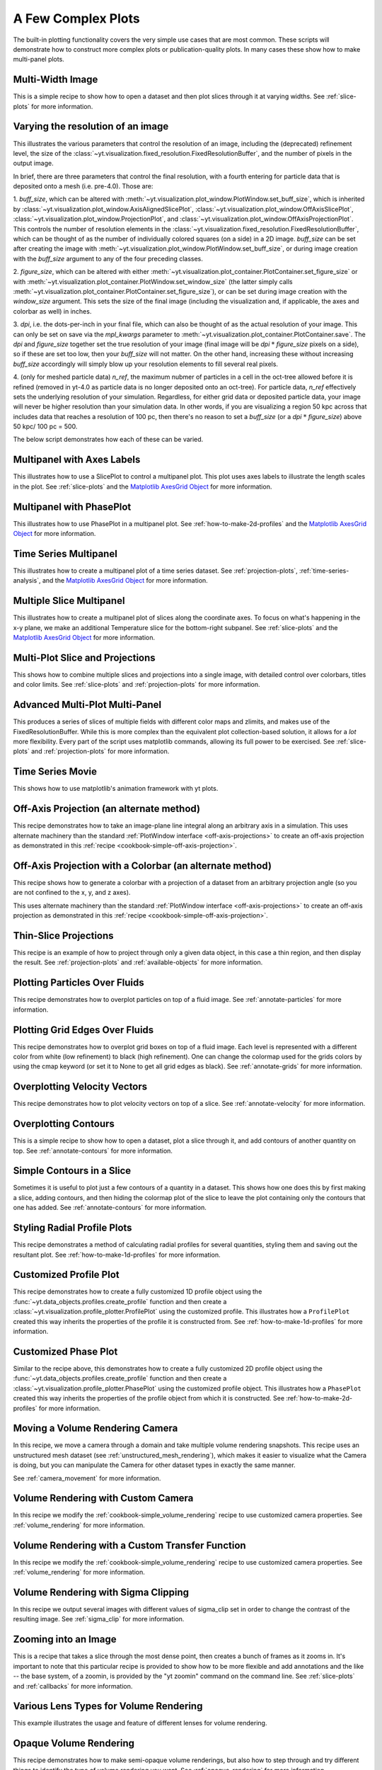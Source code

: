 A Few Complex Plots
-------------------

The built-in plotting functionality covers the very simple use cases that are
most common.  These scripts will demonstrate how to construct more complex
plots or publication-quality plots.  In many cases these show how to make
multi-panel plots.

Multi-Width Image
~~~~~~~~~~~~~~~~~

This is a simple recipe to show how to open a dataset and then plot slices
through it at varying widths.
See :ref:`slice-plots` for more information.

.. yt_cookbook:: multi_width_image.py

.. _image-resolution-primer:

Varying the resolution of an image
~~~~~~~~~~~~~~~~~~~~~~~~~~~~~~~~~~

This illustrates the various parameters that control the resolution 
of an image, including the (deprecated) refinement level, the size of
the :class:`~yt.visualization.fixed_resolution.FixedResolutionBuffer`,
and the number of pixels in the output image.

In brief, there are three parameters that control the final resolution, 
with a fourth entering for particle data that is deposited onto a mesh
(i.e. pre-4.0).  Those are:

1. `buff_size`, which can be altered with 
:meth:`~yt.visualization.plot_window.PlotWindow.set_buff_size`, which
is inherited by 
:class:`~yt.visualization.plot_window.AxisAlignedSlicePlot`,
:class:`~yt.visualization.plot_window.OffAxisSlicePlot`,
:class:`~yt.visualization.plot_window.ProjectionPlot`, and
:class:`~yt.visualization.plot_window.OffAxisProjectionPlot`.  This
controls the number of resolution elements in the 
:class:`~yt.visualization.fixed_resolution.FixedResolutionBuffer`,
which can be thought of as the number of individually colored 
squares (on a side) in a 2D image.  `buff_size` can be set 
after creating the image with 
:meth:`~yt.visualization.plot_window.PlotWindow.set_buff_size`,
or during image creation with the `buff_size` argument to any
of the four preceding classes.

2. `figure_size`, which can be altered with either 
:meth:`~yt.visualization.plot_container.PlotContainer.set_figure_size`
or with :meth:`~yt.visualization.plot_container.PlotWindow.set_window_size`
(the latter simply calls 
:meth:`~yt.visualization.plot_container.PlotContainer.set_figure_size`), 
or can be set during image creation with the `window_size` argument.  
This sets the size of the final image (including the visualization and, 
if applicable, the axes and colorbar as well) in inches.

3. `dpi`, i.e. the dots-per-inch in your final file, which can also 
be thought of as the actual resolution of your image.  This can
only be set on save via the `mpl_kwargs` parameter to 
:meth:`~yt.visualization.plot_container.PlotContainer.save`.  The
`dpi` and `figure_size` together set the true resolution of your 
image (final image will be `dpi` :math:`*` `figure_size` pixels on a
side), so if these are set too low, then your `buff_size` will not
matter.  On the other hand, increasing these without increasing
`buff_size` accordingly will simply blow up your resolution 
elements to fill several real pixels.

4. (only for meshed particle data) `n_ref`, the maximum nubmer of 
particles in a cell in the oct-tree allowed before it is refined
(removed in yt-4.0 as particle data is no longer deposited onto 
an oct-tree).  For particle data, `n_ref` effectively sets the 
underlying resolution of your simulation.  Regardless, for either
grid data or deposited particle data, your image will never be 
higher resolution than your simulation data.  In other words,
if you are visualizing a region 50 kpc across that includes 
data that reaches a resolution of 100 pc, then there's no reason 
to set a `buff_size` (or a `dpi` :math:`*` `figure_size`) above 
50 kpc/ 100 pc = 500.

The below script demonstrates how each of these can be varied.

.. yt_cookbook:: image_resolution.py


Multipanel with Axes Labels
~~~~~~~~~~~~~~~~~~~~~~~~~~~

This illustrates how to use a SlicePlot to control a multipanel plot.  This
plot uses axes labels to illustrate the length scales in the plot.
See :ref:`slice-plots` and the
`Matplotlib AxesGrid Object <https://matplotlib.org/mpl_toolkits/axes_grid/api/axes_grid_api.html>`_
for more information.

.. yt_cookbook:: multiplot_2x2.py

Multipanel with PhasePlot
~~~~~~~~~~~~~~~~~~~~~~~~~~~

This illustrates how to use PhasePlot in a multipanel plot.
See :ref:`how-to-make-2d-profiles` and the
`Matplotlib AxesGrid Object <https://matplotlib.org/mpl_toolkits/axes_grid/api/axes_grid_api.html>`_
for more information.

.. yt_cookbook:: multiplot_phaseplot.py

Time Series Multipanel
~~~~~~~~~~~~~~~~~~~~~~

This illustrates how to create a multipanel plot of a time series dataset.
See :ref:`projection-plots`, :ref:`time-series-analysis`, and the
`Matplotlib AxesGrid Object <https://matplotlib.org/mpl_toolkits/axes_grid/api/axes_grid_api.html>`_
for more information.

.. yt_cookbook:: multiplot_2x2_time_series.py

Multiple Slice Multipanel
~~~~~~~~~~~~~~~~~~~~~~~~~

This illustrates how to create a multipanel plot of slices along the coordinate
axes.  To focus on what's happening in the x-y plane, we make an additional
Temperature slice for the bottom-right subpanel.
See :ref:`slice-plots` and the
`Matplotlib AxesGrid Object <https://matplotlib.org/mpl_toolkits/axes_grid/api/axes_grid_api.html>`_
for more information.

.. yt_cookbook:: multiplot_2x2_coordaxes_slice.py

Multi-Plot Slice and Projections
~~~~~~~~~~~~~~~~~~~~~~~~~~~~~~~~

This shows how to combine multiple slices and projections into a single image,
with detailed control over colorbars, titles and color limits.
See :ref:`slice-plots` and :ref:`projection-plots` for more information.

.. yt_cookbook:: multi_plot_slice_and_proj.py

.. _advanced-multi-panel:

Advanced Multi-Plot Multi-Panel
~~~~~~~~~~~~~~~~~~~~~~~~~~~~~~~

This produces a series of slices of multiple fields with different color maps
and zlimits, and makes use of the FixedResolutionBuffer. While this is more
complex than the equivalent plot collection-based solution, it allows for a
*lot* more flexibility. Every part of the script uses matplotlib commands,
allowing its full power to be exercised.
See :ref:`slice-plots` and :ref:`projection-plots` for more information.

.. yt_cookbook:: multi_plot_3x2_FRB.py

Time Series Movie
~~~~~~~~~~~~~~~~~

This shows how to use matplotlib's animation framework with yt plots.

.. yt_cookbook:: matplotlib-animation.py

.. _cookbook-offaxis_projection:

Off-Axis Projection (an alternate method)
~~~~~~~~~~~~~~~~~~~~~~~~~~~~~~~~~~~~~~~~~

This recipe demonstrates how to take an image-plane line integral along an
arbitrary axis in a simulation.  This uses alternate machinery than the
standard :ref:`PlotWindow interface <off-axis-projections>` to create an
off-axis projection as demonstrated in this
:ref:`recipe <cookbook-simple-off-axis-projection>`.

.. yt_cookbook:: offaxis_projection.py

Off-Axis Projection with a Colorbar (an alternate method)
~~~~~~~~~~~~~~~~~~~~~~~~~~~~~~~~~~~~~~~~~~~~~~~~~~~~~~~~~

This recipe shows how to generate a colorbar with a projection of a dataset
from an arbitrary projection angle (so you are not confined to the x, y, and z
axes).

This uses alternate machinery than the standard
:ref:`PlotWindow interface <off-axis-projections>` to create an off-axis
projection as demonstrated in this
:ref:`recipe <cookbook-simple-off-axis-projection>`.

.. yt_cookbook:: offaxis_projection_colorbar.py

.. _thin-slice-projections:

Thin-Slice Projections
~~~~~~~~~~~~~~~~~~~~~~

This recipe is an example of how to project through only a given data object,
in this case a thin region, and then display the result.
See :ref:`projection-plots` and :ref:`available-objects` for more information.

.. yt_cookbook:: thin_slice_projection.py

Plotting Particles Over Fluids
~~~~~~~~~~~~~~~~~~~~~~~~~~~~~~

This recipe demonstrates how to overplot particles on top of a fluid image.
See :ref:`annotate-particles` for more information.

.. yt_cookbook:: overplot_particles.py

Plotting Grid Edges Over Fluids
~~~~~~~~~~~~~~~~~~~~~~~~~~~~~~~

This recipe demonstrates how to overplot grid boxes on top of a fluid image.
Each level is represented with a different color from white (low refinement) to
black (high refinement).  One can change the colormap used for the grids colors
by using the cmap keyword (or set it to None to get all grid edges as black).
See :ref:`annotate-grids` for more information.

.. yt_cookbook:: overplot_grids.py

Overplotting Velocity Vectors
~~~~~~~~~~~~~~~~~~~~~~~~~~~~~

This recipe demonstrates how to plot velocity vectors on top of a slice.
See :ref:`annotate-velocity` for more information.

.. yt_cookbook:: velocity_vectors_on_slice.py

Overplotting Contours
~~~~~~~~~~~~~~~~~~~~~

This is a simple recipe to show how to open a dataset, plot a slice through it,
and add contours of another quantity on top.
See :ref:`annotate-contours` for more information.

.. yt_cookbook:: contours_on_slice.py

Simple Contours in a Slice
~~~~~~~~~~~~~~~~~~~~~~~~~~

Sometimes it is useful to plot just a few contours of a quantity in a
dataset.  This shows how one does this by first making a slice, adding
contours, and then hiding the colormap plot of the slice to leave the
plot containing only the contours that one has added.
See :ref:`annotate-contours` for more information.

.. yt_cookbook:: simple_contour_in_slice.py

Styling Radial Profile Plots
~~~~~~~~~~~~~~~~~~~~~~~~~~~~

This recipe demonstrates a method of calculating radial profiles for several
quantities, styling them and saving out the resultant plot.
See :ref:`how-to-make-1d-profiles` for more information.

.. yt_cookbook:: radial_profile_styles.py

Customized Profile Plot
~~~~~~~~~~~~~~~~~~~~~~~

This recipe demonstrates how to create a fully customized 1D profile object
using the :func:`~yt.data_objects.profiles.create_profile` function and then
create a :class:`~yt.visualization.profile_plotter.ProfilePlot` using the
customized profile.  This illustrates how a ``ProfilePlot`` created this way
inherits the properties of the profile it is constructed from.
See :ref:`how-to-make-1d-profiles` for more information.

.. yt_cookbook:: customized_profile_plot.py

Customized Phase Plot
~~~~~~~~~~~~~~~~~~~~~

Similar to the recipe above, this demonstrates how to create a fully customized
2D profile object using the :func:`~yt.data_objects.profiles.create_profile`
function and then create a :class:`~yt.visualization.profile_plotter.PhasePlot`
using the customized profile object.  This illustrates how a ``PhasePlot``
created this way inherits the properties of the profile object from which it
is constructed. See :ref:`how-to-make-2d-profiles` for more information.

.. yt_cookbook:: customized_phase_plot.py

.. _cookbook-camera_movement:

Moving a Volume Rendering Camera
~~~~~~~~~~~~~~~~~~~~~~~~~~~~~~~~

In this recipe, we move a camera through a domain and take multiple volume
rendering snapshots. This recipe uses an unstructured mesh dataset (see
:ref:`unstructured_mesh_rendering`), which makes it easier to visualize what
the Camera is doing, but you can manipulate the Camera for other dataset types
in exactly the same manner.

See :ref:`camera_movement` for more information.

.. yt_cookbook:: camera_movement.py

Volume Rendering with Custom Camera
~~~~~~~~~~~~~~~~~~~~~~~~~~~~~~~~~~~

In this recipe we modify the :ref:`cookbook-simple_volume_rendering` recipe to
use customized camera properties. See :ref:`volume_rendering` for more
information.

.. yt_cookbook:: custom_camera_volume_rendering.py

.. _cookbook-custom-transfer-function:

Volume Rendering with a Custom Transfer Function
~~~~~~~~~~~~~~~~~~~~~~~~~~~~~~~~~~~~~~~~~~~~~~~~

In this recipe we modify the :ref:`cookbook-simple_volume_rendering` recipe to
use customized camera properties. See :ref:`volume_rendering` for more
information.

.. yt_cookbook:: custom_transfer_function_volume_rendering.py

.. _cookbook-sigma_clip:

Volume Rendering with Sigma Clipping
~~~~~~~~~~~~~~~~~~~~~~~~~~~~~~~~~~~~

In this recipe we output several images with different values of sigma_clip
set in order to change the contrast of the resulting image.  See
:ref:`sigma_clip` for more information.

.. yt_cookbook:: sigma_clip.py

Zooming into an Image
~~~~~~~~~~~~~~~~~~~~~

This is a recipe that takes a slice through the most dense point, then creates
a bunch of frames as it zooms in.  It's important to note that this particular
recipe is provided to show how to be more flexible and add annotations and the
like -- the base system, of a zoomin, is provided by the "yt zoomin" command on
the command line.
See :ref:`slice-plots` and :ref:`callbacks` for more information.

.. yt_cookbook:: zoomin_frames.py

.. _cookbook-various_lens:

Various Lens Types for Volume Rendering
~~~~~~~~~~~~~~~~~~~~~~~~~~~~~~~~~~~~~~~

This example illustrates the usage and feature of different lenses for volume rendering.

.. yt_cookbook:: various_lens.py

.. _cookbook-opaque_rendering:

Opaque Volume Rendering
~~~~~~~~~~~~~~~~~~~~~~~

This recipe demonstrates how to make semi-opaque volume renderings, but also
how to step through and try different things to identify the type of volume
rendering you want.
See :ref:`opaque_rendering` for more information.

.. yt_cookbook:: opaque_rendering.py

Volume Rendering Multiple Fields
~~~~~~~~~~~~~~~~~~~~~~~~~~~~~~~~

You can render multiple fields by adding new ``VolumeSource`` objects to the
scene for each field you want to render.

.. yt_cookbook:: render_two_fields.py

.. _cookbook-amrkdtree_downsampling:

Downsampling Data for Volume Rendering
~~~~~~~~~~~~~~~~~~~~~~~~~~~~~~~~~~~~~~

This recipe demonstrates how to downsample data in a simulation to speed up
volume rendering.
See :ref:`volume_rendering` for more information.

.. yt_cookbook:: amrkdtree_downsampling.py

.. _cookbook-volume_rendering_annotations:

Volume Rendering with Bounding Box and Overlaid Grids
~~~~~~~~~~~~~~~~~~~~~~~~~~~~~~~~~~~~~~~~~~~~~~~~~~~~~

This recipe demonstrates how to overplot a bounding box on a volume rendering
as well as overplotting grids representing the level of refinement achieved
in different regions of the code.
See :ref:`volume_rendering_annotations` for more information.

.. yt_cookbook:: rendering_with_box_and_grids.py

Volume Rendering with Annotation
~~~~~~~~~~~~~~~~~~~~~~~~~~~~~~~~

This recipe demonstrates how to write the simulation time, show an
axis triad indicating the direction of the coordinate system, and show
the transfer function on a volume rendering.  Please note that this
recipe relies on the old volume rendering interface.  While one can
continue to use this interface, it may be incompatible with some of the
new developments and the infrastructure described in :ref:`volume_rendering`.

.. yt_cookbook:: vol-annotated.py

.. _cookbook-vol-points:

Volume Rendering with Points
~~~~~~~~~~~~~~~~~~~~~~~~~~~~

This recipe demonstrates how to make a volume rendering composited with point
sources. This could represent star or dark matter particles, for example.

.. yt_cookbook:: vol-points.py

.. _cookbook-vol-lines:

Volume Rendering with Lines
~~~~~~~~~~~~~~~~~~~~~~~~~~~

This recipe demonstrates how to make a volume rendering composited with line
sources.

.. yt_cookbook:: vol-lines.py

.. _cookbook-opengl_vr:

Advanced Interactive Data Visualization
~~~~~~~~~~~~~~~~~~~~~~~~~~~~~~~~~~~~~~~

This recipe demonstrates how to manually create all components required to
start the Interactive Data Visualization.  For more information see 
:ref:`interactive_data_visualization`.

.. yt_cookbook:: opengl_vr.py

Embedding Interactive Data Visualization
~~~~~~~~~~~~~~~~~~~~~~~~~~~~~~~~~~~~~~~~

This recipe demonstrates how to embed the Interactive Data Visualization inside
the Jupyter notebook.  For more information see 
:ref:`interactive_data_visualization`.

.. yt_cookbook:: opengl_ipython.py

Plotting Streamlines
~~~~~~~~~~~~~~~~~~~~

This recipe demonstrates how to display streamlines in a simulation.  (Note:
streamlines can also be queried for values!)
See :ref:`streamlines` for more information.

.. yt_cookbook:: streamlines.py

Plotting Isocontours
~~~~~~~~~~~~~~~~~~~~

This recipe demonstrates how to extract an isocontour and then plot it in
matplotlib, coloring the surface by a second quantity.
See :ref:`surfaces` for more information.

.. yt_cookbook:: surface_plot.py

Plotting Isocontours and Streamlines
~~~~~~~~~~~~~~~~~~~~~~~~~~~~~~~~~~~~

This recipe plots both isocontours and streamlines simultaneously.  Note that
this will not include any blending, so streamlines that are occluded by the
surface will still be visible.
See :ref:`streamlines` and :ref:`surfaces` for more information.

.. yt_cookbook:: streamlines_isocontour.py
